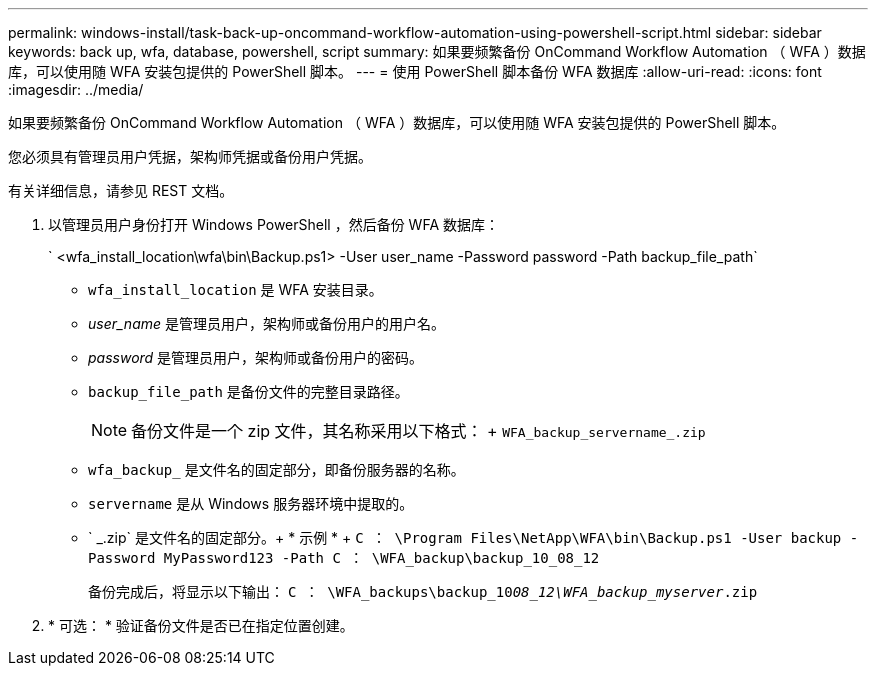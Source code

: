 ---
permalink: windows-install/task-back-up-oncommand-workflow-automation-using-powershell-script.html 
sidebar: sidebar 
keywords: back up, wfa, database, powershell, script 
summary: 如果要频繁备份 OnCommand Workflow Automation （ WFA ）数据库，可以使用随 WFA 安装包提供的 PowerShell 脚本。 
---
= 使用 PowerShell 脚本备份 WFA 数据库
:allow-uri-read: 
:icons: font
:imagesdir: ../media/


[role="lead"]
如果要频繁备份 OnCommand Workflow Automation （ WFA ）数据库，可以使用随 WFA 安装包提供的 PowerShell 脚本。

您必须具有管理员用户凭据，架构师凭据或备份用户凭据。

有关详细信息，请参见 REST 文档。

. 以管理员用户身份打开 Windows PowerShell ，然后备份 WFA 数据库：
+
` <wfa_install_location\wfa\bin\Backup.ps1> -User user_name -Password password -Path backup_file_path`

+
** `wfa_install_location` 是 WFA 安装目录。
** _user_name_ 是管理员用户，架构师或备份用户的用户名。
** _password_ 是管理员用户，架构师或备份用户的密码。
** `backup_file_path` 是备份文件的完整目录路径。
+

NOTE: 备份文件是一个 zip 文件，其名称采用以下格式： + `WFA_backup_servername_.zip`

** `wfa_backup_` 是文件名的固定部分，即备份服务器的名称。
** `servername` 是从 Windows 服务器环境中提取的。
** ` _.zip` 是文件名的固定部分。+ * 示例 * + `C ： \Program Files\NetApp\WFA\bin\Backup.ps1 -User backup -Password MyPassword123 -Path C ： \WFA_backup\backup_10_08_12`
+
备份完成后，将显示以下输出： `C ： \WFA_backups\backup_10__08_12\WFA_backup_myserver__.zip`



. * 可选： * 验证备份文件是否已在指定位置创建。


